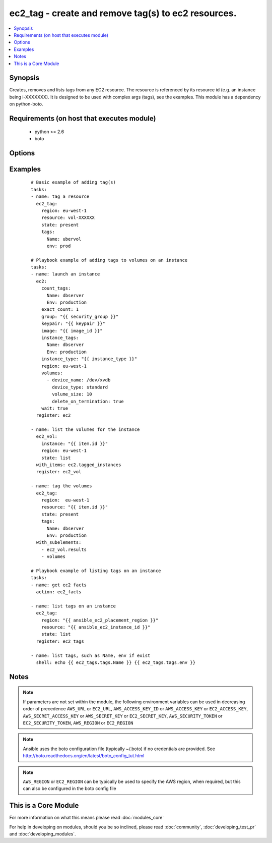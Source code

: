 .. _ec2_tag:


ec2_tag - create and remove tag(s) to ec2 resources.
++++++++++++++++++++++++++++++++++++++++++++++++++++

.. versionadded:: 1.3


.. contents::
   :local:
   :depth: 1


Synopsis
--------

Creates, removes and lists tags from any EC2 resource.  The resource is referenced by its resource id (e.g. an instance being i-XXXXXXX). It is designed to be used with complex args (tags), see the examples.  This module has a dependency on python-boto.


Requirements (on host that executes module)
-------------------------------------------

  * python >= 2.6
  * boto


Options
-------

.. raw:: html

    <table border=1 cellpadding=4>
    <tr>
    <th class="head">parameter</th>
    <th class="head">required</th>
    <th class="head">default</th>
    <th class="head">choices</th>
    <th class="head">comments</th>
    </tr>
            <tr>
    <td>aws_access_key<br/><div style="font-size: small;"></div></td>
    <td>no</td>
    <td></td>
        <td><ul></ul></td>
        <td><div>AWS access key. If not set then the value of the AWS_ACCESS_KEY_ID, AWS_ACCESS_KEY or EC2_ACCESS_KEY environment variable is used.</div></br>
        <div style="font-size: small;">aliases: ec2_access_key, access_key<div></td></tr>
            <tr>
    <td>aws_secret_key<br/><div style="font-size: small;"></div></td>
    <td>no</td>
    <td></td>
        <td><ul></ul></td>
        <td><div>AWS secret key. If not set then the value of the AWS_SECRET_ACCESS_KEY, AWS_SECRET_KEY, or EC2_SECRET_KEY environment variable is used.</div></br>
        <div style="font-size: small;">aliases: ec2_secret_key, secret_key<div></td></tr>
            <tr>
    <td>ec2_url<br/><div style="font-size: small;"></div></td>
    <td>no</td>
    <td></td>
        <td><ul></ul></td>
        <td><div>Url to use to connect to EC2 or your Eucalyptus cloud (by default the module will use EC2 endpoints).  Ignored for modules where region is required.  Must be specified for all other modules if region is not used. If not set then the value of the EC2_URL environment variable, if any, is used.</div></td></tr>
            <tr>
    <td>profile<br/><div style="font-size: small;"> (added in 1.6)</div></td>
    <td>no</td>
    <td></td>
        <td><ul></ul></td>
        <td><div>uses a boto profile. Only works with boto &gt;= 2.24.0</div></td></tr>
            <tr>
    <td>region<br/><div style="font-size: small;"></div></td>
    <td>no</td>
    <td></td>
        <td><ul></ul></td>
        <td><div>The AWS region to use. If not specified then the value of the AWS_REGION or EC2_REGION environment variable, if any, is used. See <a href='http://docs.aws.amazon.com/general/latest/gr/rande.html#ec2_region'>http://docs.aws.amazon.com/general/latest/gr/rande.html#ec2_region</a></div></br>
        <div style="font-size: small;">aliases: aws_region, ec2_region<div></td></tr>
            <tr>
    <td>resource<br/><div style="font-size: small;"></div></td>
    <td>yes</td>
    <td></td>
        <td><ul></ul></td>
        <td><div>The EC2 resource id.</div></td></tr>
            <tr>
    <td>security_token<br/><div style="font-size: small;"> (added in 1.6)</div></td>
    <td>no</td>
    <td></td>
        <td><ul></ul></td>
        <td><div>AWS STS security token. If not set then the value of the AWS_SECURITY_TOKEN or EC2_SECURITY_TOKEN environment variable is used.</div></br>
        <div style="font-size: small;">aliases: access_token<div></td></tr>
            <tr>
    <td>state<br/><div style="font-size: small;"></div></td>
    <td>no</td>
    <td>present</td>
        <td><ul><li>present</li><li>absent</li><li>list</li></ul></td>
        <td><div>Whether the tags should be present or absent on the resource. Use list to interrogate the tags of an instance.</div></td></tr>
            <tr>
    <td>tags<br/><div style="font-size: small;"></div></td>
    <td>yes</td>
    <td></td>
        <td><ul></ul></td>
        <td><div>a hash/dictionary of tags to add to the resource; '{"key":"value"}' and '{"key":"value","key":"value"}'</div></td></tr>
            <tr>
    <td>validate_certs<br/><div style="font-size: small;"> (added in 1.5)</div></td>
    <td>no</td>
    <td>yes</td>
        <td><ul><li>yes</li><li>no</li></ul></td>
        <td><div>When set to "no", SSL certificates will not be validated for boto versions &gt;= 2.6.0.</div></td></tr>
        </table>
    </br>



Examples
--------

 ::

    # Basic example of adding tag(s)
    tasks:
    - name: tag a resource
      ec2_tag: 
        region: eu-west-1 
        resource: vol-XXXXXX 
        state: present
        tags:
          Name: ubervol
          env: prod
    
    # Playbook example of adding tags to volumes on an instance
    tasks:
    - name: launch an instance
      ec2: 
        count_tags:
          Name: dbserver
          Env: production
        exact_count: 1
        group: "{{ security_group }}" 
        keypair: "{{ keypair }}" 
        image: "{{ image_id }}" 
        instance_tags:
          Name: dbserver
          Env: production
        instance_type: "{{ instance_type }}" 
        region: eu-west-1
        volumes:
          - device_name: /dev/xvdb
            device_type: standard
            volume_size: 10
            delete_on_termination: true
        wait: true 
      register: ec2
    
    - name: list the volumes for the instance
      ec2_vol:
        instance: "{{ item.id }}"
        region: eu-west-1
        state: list
      with_items: ec2.tagged_instances
      register: ec2_vol
    
    - name: tag the volumes
      ec2_tag:
        region:  eu-west-1
        resource: "{{ item.id }}"
        state: present
        tags: 
          Name: dbserver
          Env: production
      with_subelements: 
        - ec2_vol.results
        - volumes
    
    # Playbook example of listing tags on an instance
    tasks:
    - name: get ec2 facts
      action: ec2_facts
    
    - name: list tags on an instance
      ec2_tag:
        region: "{{ ansible_ec2_placement_region }}"
        resource: "{{ ansible_ec2_instance_id }}"
        state: list
      register: ec2_tags
    
    - name: list tags, such as Name, env if exist
      shell: echo {{ ec2_tags.tags.Name }} {{ ec2_tags.tags.env }}
    


Notes
-----

.. note:: If parameters are not set within the module, the following environment variables can be used in decreasing order of precedence ``AWS_URL`` or ``EC2_URL``, ``AWS_ACCESS_KEY_ID`` or ``AWS_ACCESS_KEY`` or ``EC2_ACCESS_KEY``, ``AWS_SECRET_ACCESS_KEY`` or ``AWS_SECRET_KEY`` or ``EC2_SECRET_KEY``, ``AWS_SECURITY_TOKEN`` or ``EC2_SECURITY_TOKEN``, ``AWS_REGION`` or ``EC2_REGION``
.. note:: Ansible uses the boto configuration file (typically ~/.boto) if no credentials are provided. See http://boto.readthedocs.org/en/latest/boto_config_tut.html
.. note:: ``AWS_REGION`` or ``EC2_REGION`` can be typically be used to specify the AWS region, when required, but this can also be configured in the boto config file


    
This is a Core Module
---------------------

For more information on what this means please read :doc:`modules_core`

    
For help in developing on modules, should you be so inclined, please read :doc:`community`, :doc:`developing_test_pr` and :doc:`developing_modules`.

